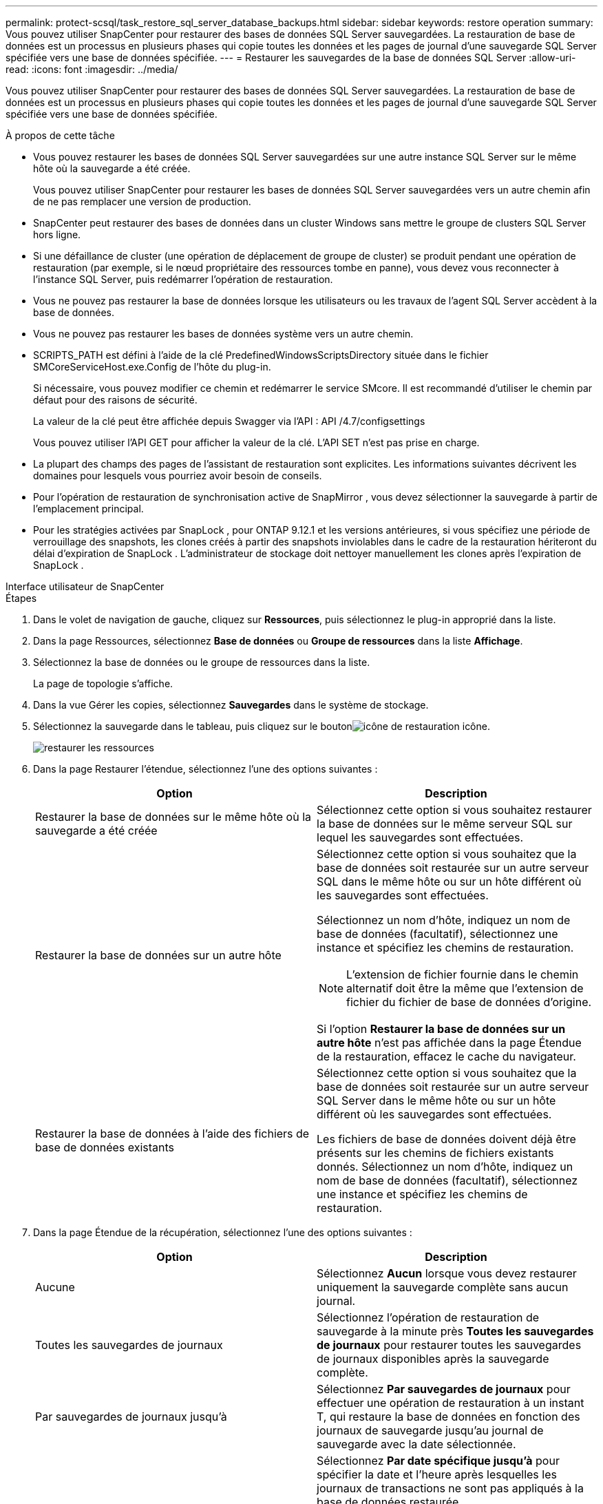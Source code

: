 ---
permalink: protect-scsql/task_restore_sql_server_database_backups.html 
sidebar: sidebar 
keywords: restore operation 
summary: Vous pouvez utiliser SnapCenter pour restaurer des bases de données SQL Server sauvegardées.  La restauration de base de données est un processus en plusieurs phases qui copie toutes les données et les pages de journal d’une sauvegarde SQL Server spécifiée vers une base de données spécifiée. 
---
= Restaurer les sauvegardes de la base de données SQL Server
:allow-uri-read: 
:icons: font
:imagesdir: ../media/


[role="lead"]
Vous pouvez utiliser SnapCenter pour restaurer des bases de données SQL Server sauvegardées.  La restauration de base de données est un processus en plusieurs phases qui copie toutes les données et les pages de journal d’une sauvegarde SQL Server spécifiée vers une base de données spécifiée.

.À propos de cette tâche
* Vous pouvez restaurer les bases de données SQL Server sauvegardées sur une autre instance SQL Server sur le même hôte où la sauvegarde a été créée.
+
Vous pouvez utiliser SnapCenter pour restaurer les bases de données SQL Server sauvegardées vers un autre chemin afin de ne pas remplacer une version de production.

* SnapCenter peut restaurer des bases de données dans un cluster Windows sans mettre le groupe de clusters SQL Server hors ligne.
* Si une défaillance de cluster (une opération de déplacement de groupe de cluster) se produit pendant une opération de restauration (par exemple, si le nœud propriétaire des ressources tombe en panne), vous devez vous reconnecter à l'instance SQL Server, puis redémarrer l'opération de restauration.
* Vous ne pouvez pas restaurer la base de données lorsque les utilisateurs ou les travaux de l'agent SQL Server accèdent à la base de données.
* Vous ne pouvez pas restaurer les bases de données système vers un autre chemin.
* SCRIPTS_PATH est défini à l'aide de la clé PredefinedWindowsScriptsDirectory située dans le fichier SMCoreServiceHost.exe.Config de l'hôte du plug-in.
+
Si nécessaire, vous pouvez modifier ce chemin et redémarrer le service SMcore.  Il est recommandé d'utiliser le chemin par défaut pour des raisons de sécurité.

+
La valeur de la clé peut être affichée depuis Swagger via l'API : API /4.7/configsettings

+
Vous pouvez utiliser l'API GET pour afficher la valeur de la clé.  L'API SET n'est pas prise en charge.

* La plupart des champs des pages de l’assistant de restauration sont explicites.  Les informations suivantes décrivent les domaines pour lesquels vous pourriez avoir besoin de conseils.
* Pour l’opération de restauration de synchronisation active de SnapMirror , vous devez sélectionner la sauvegarde à partir de l’emplacement principal.
* Pour les stratégies activées par SnapLock , pour ONTAP 9.12.1 et les versions antérieures, si vous spécifiez une période de verrouillage des snapshots, les clones créés à partir des snapshots inviolables dans le cadre de la restauration hériteront du délai d'expiration de SnapLock . L'administrateur de stockage doit nettoyer manuellement les clones après l'expiration de SnapLock .


[role="tabbed-block"]
====
.Interface utilisateur de SnapCenter
--
.Étapes
. Dans le volet de navigation de gauche, cliquez sur *Ressources*, puis sélectionnez le plug-in approprié dans la liste.
. Dans la page Ressources, sélectionnez *Base de données* ou *Groupe de ressources* dans la liste *Affichage*.
. Sélectionnez la base de données ou le groupe de ressources dans la liste.
+
La page de topologie s'affiche.

. Dans la vue Gérer les copies, sélectionnez *Sauvegardes* dans le système de stockage.
. Sélectionnez la sauvegarde dans le tableau, puis cliquez sur le boutonimage:../media/restore_icon.gif["icône de restauration"] icône.
+
image::../media/restoring_resource.gif[restaurer les ressources]

. Dans la page Restaurer l’étendue, sélectionnez l’une des options suivantes :
+
|===
| Option | Description 


 a| 
Restaurer la base de données sur le même hôte où la sauvegarde a été créée
 a| 
Sélectionnez cette option si vous souhaitez restaurer la base de données sur le même serveur SQL sur lequel les sauvegardes sont effectuées.



 a| 
Restaurer la base de données sur un autre hôte
 a| 
Sélectionnez cette option si vous souhaitez que la base de données soit restaurée sur un autre serveur SQL dans le même hôte ou sur un hôte différent où les sauvegardes sont effectuées.

Sélectionnez un nom d’hôte, indiquez un nom de base de données (facultatif), sélectionnez une instance et spécifiez les chemins de restauration.


NOTE: L'extension de fichier fournie dans le chemin alternatif doit être la même que l'extension de fichier du fichier de base de données d'origine.

Si l'option *Restaurer la base de données sur un autre hôte* n'est pas affichée dans la page Étendue de la restauration, effacez le cache du navigateur.



 a| 
Restaurer la base de données à l'aide des fichiers de base de données existants
 a| 
Sélectionnez cette option si vous souhaitez que la base de données soit restaurée sur un autre serveur SQL Server dans le même hôte ou sur un hôte différent où les sauvegardes sont effectuées.

Les fichiers de base de données doivent déjà être présents sur les chemins de fichiers existants donnés.  Sélectionnez un nom d’hôte, indiquez un nom de base de données (facultatif), sélectionnez une instance et spécifiez les chemins de restauration.

|===
. Dans la page Étendue de la récupération, sélectionnez l’une des options suivantes :
+
|===
| Option | Description 


 a| 
Aucune
 a| 
Sélectionnez *Aucun* lorsque vous devez restaurer uniquement la sauvegarde complète sans aucun journal.



 a| 
Toutes les sauvegardes de journaux
 a| 
Sélectionnez l'opération de restauration de sauvegarde à la minute près *Toutes les sauvegardes de journaux* pour restaurer toutes les sauvegardes de journaux disponibles après la sauvegarde complète.



 a| 
Par sauvegardes de journaux jusqu'à
 a| 
Sélectionnez *Par sauvegardes de journaux* pour effectuer une opération de restauration à un instant T, qui restaure la base de données en fonction des journaux de sauvegarde jusqu'au journal de sauvegarde avec la date sélectionnée.



 a| 
À une date précise jusqu'à
 a| 
Sélectionnez *Par date spécifique jusqu'à* pour spécifier la date et l'heure après lesquelles les journaux de transactions ne sont pas appliqués à la base de données restaurée.

Cette opération de restauration ponctuelle arrête la restauration des entrées du journal des transactions qui ont été enregistrées après la date et l'heure spécifiées.



 a| 
Utiliser le répertoire de journaux personnalisé
 a| 
Si vous avez sélectionné *Toutes les sauvegardes de journaux*, *Par sauvegardes de journaux* ou *Par date spécifique jusqu'à* et que les journaux sont situés à un emplacement personnalisé, sélectionnez *Utiliser le répertoire de journaux personnalisé*, puis spécifiez l'emplacement du journal.

L'option *Utiliser le répertoire de journaux personnalisé* est disponible uniquement si vous avez sélectionné *Restaurer la base de données sur un autre hôte* ou *Restaurer la base de données à l'aide des fichiers de base de données existants*.  Vous pouvez également utiliser le chemin partagé, mais assurez-vous que le chemin est accessible par l'utilisateur SQL.


NOTE: Le répertoire de journaux personnalisé n'est pas pris en charge pour la base de données du groupe de disponibilité.

|===
. Dans la page Pré-opérations, effectuez les étapes suivantes :
+
.. Dans la page Options de pré-restauration, sélectionnez l’une des options suivantes :
+
*** Sélectionnez *Écraser la base de données portant le même nom lors de la restauration* pour restaurer la base de données portant le même nom.
*** Sélectionnez *Conserver les paramètres de réplication de la base de données SQL* pour restaurer la base de données et conserver les paramètres de réplication existants.
*** Sélectionnez *Créer une sauvegarde du journal des transactions avant la restauration* pour créer un journal des transactions avant le début de l'opération de restauration.
*** Sélectionnez *Quitter la restauration si la sauvegarde du journal des transactions avant l'échec de la restauration* pour interrompre l'opération de restauration si la sauvegarde du journal des transactions échoue.


.. Spécifiez les scripts facultatifs à exécuter avant d’effectuer une tâche de restauration.
+
Par exemple, vous pouvez exécuter un script pour mettre à jour les interruptions SNMP, automatiser les alertes, envoyer des journaux, etc.

+

NOTE: Le chemin des prescripts ou des postscripts ne doit pas inclure de lecteurs ou de partages.  Le chemin doit être relatif à SCRIPTS_PATH.



. Dans la page Post Ops, effectuez les étapes suivantes :
+
.. Dans la section Choisir l’état de la base de données une fois la restauration terminée, sélectionnez l’une des options suivantes :
+
*** Sélectionnez *Opérationnel, mais indisponible pour la restauration de journaux de transactions supplémentaires* si vous restaurez toutes les sauvegardes nécessaires maintenant.
+
Il s’agit du comportement par défaut, qui laisse la base de données prête à l’emploi en annulant les transactions non validées.  Vous ne pouvez pas restaurer de journaux de transactions supplémentaires tant que vous n'avez pas créé de sauvegarde.

*** Sélectionnez *Non opérationnel, mais disponible pour restaurer des journaux transactionnels supplémentaires* pour laisser la base de données non opérationnelle sans annuler les transactions non validées.
+
Des journaux de transactions supplémentaires peuvent être restaurés.  Vous ne pouvez pas utiliser la base de données tant qu'elle n'est pas récupérée.

*** Sélectionnez *Mode lecture seule, disponible pour restaurer des journaux transactionnels supplémentaires* pour laisser la base de données en mode lecture seule.
+
Cette option annule les transactions non validées, mais enregistre les actions annulées dans un fichier de secours afin que les effets de récupération puissent être annulés.

+
Si l'option Annuler le répertoire est activée, davantage de journaux de transactions sont restaurés.  Si l’opération de restauration du journal des transactions échoue, les modifications peuvent être annulées.  La documentation de SQL Server contient plus d'informations.



.. Spécifiez les scripts facultatifs à exécuter après avoir effectué une tâche de restauration.
+
Par exemple, vous pouvez exécuter un script pour mettre à jour les interruptions SNMP, automatiser les alertes, envoyer des journaux, etc.

+

NOTE: Le chemin des prescripts ou des postscripts ne doit pas inclure de lecteurs ou de partages.  Le chemin doit être relatif à SCRIPTS_PATH.



. Dans la page Notification, dans la liste déroulante *Préférence de courrier électronique*, sélectionnez les scénarios dans lesquels vous souhaitez envoyer les courriers électroniques.
+
Vous devez également spécifier les adresses e-mail de l'expéditeur et du destinataire, ainsi que l'objet de l'e-mail.

. Consultez le résumé, puis cliquez sur *Terminer*.
. Surveillez le processus de restauration en utilisant la page *Surveillance* > *Tâches*.


--
.applets de commande PowerShell
--
.Étapes
. Lancez une session de connexion avec le serveur SnapCenter pour un utilisateur spécifié à l’aide de l’applet de commande Open-SmConnection.
+
[listing]
----
PS C:\> Open-Smconnection
----
. Récupérez les informations sur la ou les sauvegardes que vous souhaitez restaurer à l’aide des applets de commande Get-SmBackup et Get-SmBackupReport.
+
Cet exemple affiche des informations sur toutes les sauvegardes disponibles :

+
[listing]
----
PS C:\> Get-SmBackup

BackupId                      BackupName                    BackupTime                    BackupType
--------                      ----------                    ----------                    ----------
  1               Payroll Dataset_vise-f6_08... 8/4/2015    11:02:32 AM                 Full Backup
  2               Payroll Dataset_vise-f6_08... 8/4/2015    11:23:17 AM
----
+
Cet exemple affiche des informations détaillées sur la sauvegarde du 29 janvier 2015 au 3 février 2015 :

+
[listing]
----
PS C:\> Get-SmBackupReport -FromDateTime "1/29/2015" -ToDateTime "2/3/2015"

   SmBackupId           : 113
   SmJobId              : 2032
   StartDateTime        : 2/2/2015 6:57:03 AM
   EndDateTime          : 2/2/2015 6:57:11 AM
   Duration             : 00:00:07.3060000
   CreatedDateTime      : 2/2/2015 6:57:23 AM
   Status               : Completed
   ProtectionGroupName  : Clone
   SmProtectionGroupId  : 34
   PolicyName           : Vault
   SmPolicyId           : 18
   BackupName           : Clone_SCSPR0019366001_02-02-2015_06.57.08
   VerificationStatus   : NotVerified

   SmBackupId           : 114
   SmJobId              : 2183
   StartDateTime        : 2/2/2015 1:02:41 PM
   EndDateTime          : 2/2/2015 1:02:38 PM
   Duration             : -00:00:03.2300000
   CreatedDateTime      : 2/2/2015 1:02:53 PM
   Status               : Completed
   ProtectionGroupName  : Clone
   SmProtectionGroupId  : 34
   PolicyName           : Vault
   SmPolicyId           : 18
   BackupName           : Clone_SCSPR0019366001_02-02-2015_13.02.45
   VerificationStatus   : NotVerified
----
. Restaurez les données à partir de la sauvegarde à l’aide de l’applet de commande Restore-SmBackup.
+
[listing]
----
Restore-SmBackup -PluginCode 'DummyPlugin' -AppObjectId 'scc54.sccore.test.com\DummyPlugin\NTP\DB1' -BackupId 269 -Confirm:$false
output:
Name                : Restore 'scc54.sccore.test.com\DummyPlugin\NTP\DB1'
Id                  : 2368
StartTime           : 10/4/2016 11:22:02 PM
EndTime             :
IsCancellable       : False
IsRestartable       : False
IsCompleted         : False
IsVisible           : True
IsScheduled         : False
PercentageCompleted : 0
Description         :
Status              : Queued
Owner               :
Error               :
Priority            : None
Tasks               : {}
ParentJobID         : 0
EventId             : 0
JobTypeId           :
ApisJobKey          :
ObjectId            : 0
PluginCode          : NONE
PluginName          :
----


Les informations concernant les paramètres pouvant être utilisés avec l'applet de commande et leurs descriptions peuvent être obtenues en exécutant _Get-Help command_name_. Alternativement, vous pouvez également vous référer à la https://docs.netapp.com/us-en/snapcenter-cmdlets/index.html["Guide de référence de l'applet de commande du logiciel SnapCenter"^] .

--
====